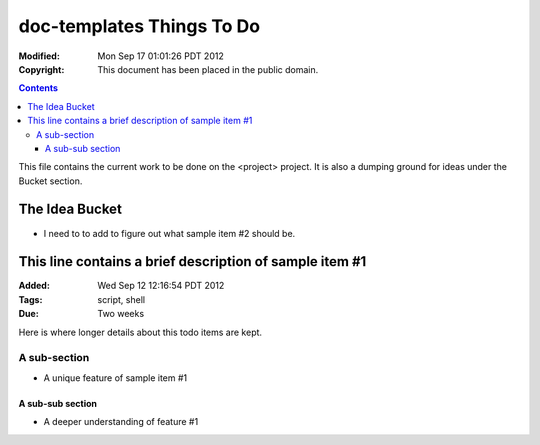 .. -*- coding: utf-8 -*-

==========================
doc-templates Things To Do
==========================

:Modified: Mon Sep 17 01:01:26 PDT 2012
:Copyright: This document has been placed in the public domain.

.. contents::

This file contains the current work to be done on the <project> project. It is
also a dumping ground for ideas under the Bucket section.

---------------
The Idea Bucket
---------------

- I need to to add to figure out what sample item #2 should be.

--------------------------------------------------------
This line contains a brief description of sample item #1
--------------------------------------------------------

:Added: Wed Sep 12 12:16:54 PDT 2012
:Tags: script, shell
:Due: Two weeks

Here is where longer details about this todo items are kept.

A sub-section
=============

- A unique feature of sample item #1

A sub-sub section
-----------------

- A deeper understanding of feature #1
